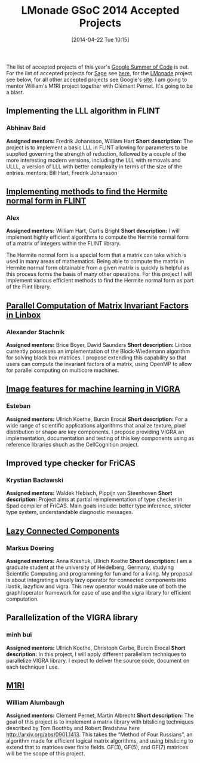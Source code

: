 #+TITLE: LMonade GSoC 2014 Accepted Projects
#+POSTID: 1044
#+DATE: [2014-04-22 Tue 10:15]
#+OPTIONS: toc:nil num:nil todo:nil pri:nil tags:nil ^:nil TeX:nil
#+CATEGORY: misc, sage
#+TAGS: google summer of code, gsoc2014, lmonade, m1ri, sage
The list of accepted projects of this year's [[https://www.google-melange.com/gsoc/homepage/google/gsoc2014][Google Summer of Code]] is out. For the list of accepted projects for [[http://sagemath.org][Sage]] see [[http://blog.harald.schil.ly/2014/04/sage-gsoc-2014-projects.html][here]], for the [[http://www.lmona.de/][LMonade]] project see below, for all other accepted projects see Google's [[https://www.google-melange.com/gsoc/projects/list/google/gsoc2014][site]]. I am going to mentor William's M1RI project together with Clément Pernet. It's going to be a blast.
** Implementing the LLL algorithm in FLINT

*** Abhinav Baid

*Assigned mentors:* Fredrik Johansson, William Hart
*Short description:* The project is to implement a basic LLL in FLINT allowing for parameters to be supplied governing the strength of reduction, followed by a couple of the more interesting modern versions, including the LLL with removals and ULLL, a version of LLL with better complexity in terms of the size of the entries. mentors: Bill Hart, Fredrik Johansson

** [[http://alexanderjbest.wordpress.com/2014/03/28/google-summer-of-code-2014-flint/][Implementing methods to find the Hermite normal form in FLINT]]

*** Alex

*Assigned mentors:* William Hart, Curtis Bright
*Short description:* I will implement highly efficient algorithms to compute the Hermite normal form of a matrix of integers within the FLINT library.

The Hermite normal form is a special form that a matrix can take which is used in many areas of mathematics. Being able to compute the matrix in Hermite normal form obtainable from a given matrix is quickly is helpful as this process forms the basis of many other operations. For this project I will implement various efficient methods to find the Hermite normal form as part of the Flint library.

** [[http://astachnik-linbox.blogspot.be/][Parallel Computation of Matrix Invariant Factors in Linbox]]

*** Alexander Stachnik

*Assigned mentors:* Brice Boyer, David Saunders
*Short description:* Linbox currently possesses an implementation of the Block-Wiedemann algorithm for solving black box matrices. I propose extending this capability so that users can compute the invariant factors of a matrix, using OpenMP to allow for parallel computing on multicore machines.

** [[http://cvsdr.blogspot.com.es/][Image features for machine learning in VIGRA]]

*** Esteban

*Assigned mentors:* Ullrich Koethe, Burcin Erocal
*Short description:* For a wide range of scientific applications algorithms that analize texture, pixel distribution or shape are key components. I propose providing VIGRA an implementation, documentation and testing of this key components using as reference libraries shuch as the CellCognition project.

** Improved type checker for FriCAS

*** Krystian Bacławski

*Assigned mentors:* Waldek Hebisch, Pippijn van Steenhoven
*Short description:* Project aims at partial reimplementation of type checker in Spad compiler of FriCAS. Main goals include: better type inference, stricter type system, understandable diagnostic messages.

** [[http://burgerdev.de/lazy-connected-components/][Lazy Connected Components]]

*** Markus Doering

*Assigned mentors:* Anna Kreshuk, Ullrich Koethe
*Short description:* I am a graduate student at the university of Heidelberg, Germany, studying Scientific Computing and programming for fun and for a living. My proposal is about integrating a truely lazy operator for connected components into ilastik, lazyflow and vigra. This new operator would make use of both the graph/operator framework for ease of use and the vigra library for efficient computation.

** Parallelization of the VIGRA library

*** minh bui

*Assigned mentors:* Ullrich Koethe, Christoph Garbe, Burcin Erocal
*Short description:* In this project, I will apply different parallelism techniques to parallelize VIGRA library. I expect to deliver the source code, document on each technique I use.

** [[http://m1ri.blogspot.co.uk/][M1RI]]

*** William Alumbaugh

*Assigned mentors:* Clément Pernet, Martin Albrecht
*Short description:* The goal of this project is to implement a matrix library with bitslicing techniques described by Tom Boothby and Robert Bradshaw here [[http://arxiv.org/abs/0901.1413]]. This takes the “Method of Four Russians”, an algorithm made for efficient logical matrix algorithms, and using bitslicing to extend that to matrices over finite fields. GF(3), GF(5), and GF(7) matrices will be the scope of this project.
